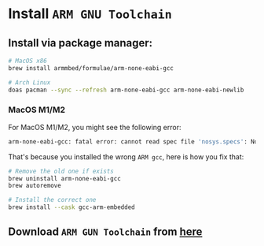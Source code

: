 * Install =ARM GNU Toolchain=

** Install via package manager:

#+BEGIN_SRC bash
  # MacOS x86
  brew install armmbed/formulae/arm-none-eabi-gcc

  # Arch Linux
  doas pacman --sync --refresh arm-none-eabi-gcc arm-none-eabi-newlib
#+END_SRC


*** MacOS M1/M2

For MacOS M1/M2, you might see the following error:

#+BEGIN_SRC bash
  arm-none-eabi-gcc: fatal error: cannot read spec file 'nosys.specs': No such file or directory
#+END_SRC

That's because you installed the wrong =ARM gcc=, here is how you fix that:

#+BEGIN_SRC bash
  # Remove the old one if exists
  brew uninstall arm-none-eabi-gcc
  brew autoremove 

  # Install the correct one
  brew install --cask gcc-arm-embedded 
#+END_SRC


** Download =ARM GUN Toolchain= from [[https://developer.arm.com/downloads/-/arm-gnu-toolchain-downloads][here]]

